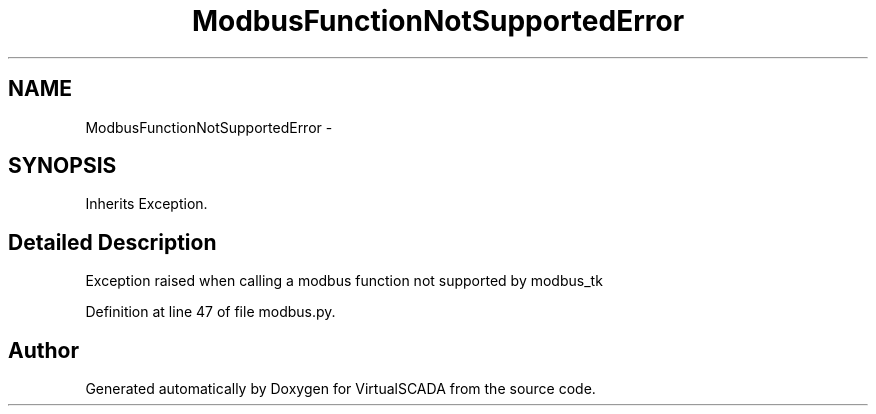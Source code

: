 .TH "ModbusFunctionNotSupportedError" 3 "Tue Apr 14 2015" "Version 1.0" "VirtualSCADA" \" -*- nroff -*-
.ad l
.nh
.SH NAME
ModbusFunctionNotSupportedError \- 
.SH SYNOPSIS
.br
.PP
.PP
Inherits Exception\&.
.SH "Detailed Description"
.PP 

.PP
.nf
Exception raised when calling a modbus function not supported by modbus_tk

.fi
.PP
 
.PP
Definition at line 47 of file modbus\&.py\&.

.SH "Author"
.PP 
Generated automatically by Doxygen for VirtualSCADA from the source code\&.
